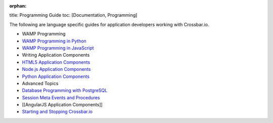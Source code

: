 :orphan:

title: Programming Guide toc: [Documentation, Programming]

The following are language specific guides for application developers
working with Crossbar.io.

-  WAMP Programming
-  `WAMP Programming in
   Python <http://autobahn.ws/python/wamp/programming.html>`__
-  `WAMP Programming in
   JavaScript <http://autobahn.ws/js/programming.html>`__
-  Writing Application Components
-  `HTML5 Application Components <HTML5%20Application%20Components>`__
-  `Node.js Application
   Components <Node.js%20Application%20Components>`__
-  `Python Application Components <Python%20Application%20Components>`__
-  Advanced Topics
-  `Database Programming with
   PostgreSQL <Database%20Programming%20with%20PostgreSQL>`__
-  `Session Meta Events and
   Procedures <Session%20Metaevents%20and%20Procedures>`__
-  [[AngularJS Application Components]]
-  `Starting and Stopping
   Crossbar.io <Starting%20and%20Stopping%20Crossbario>`__
